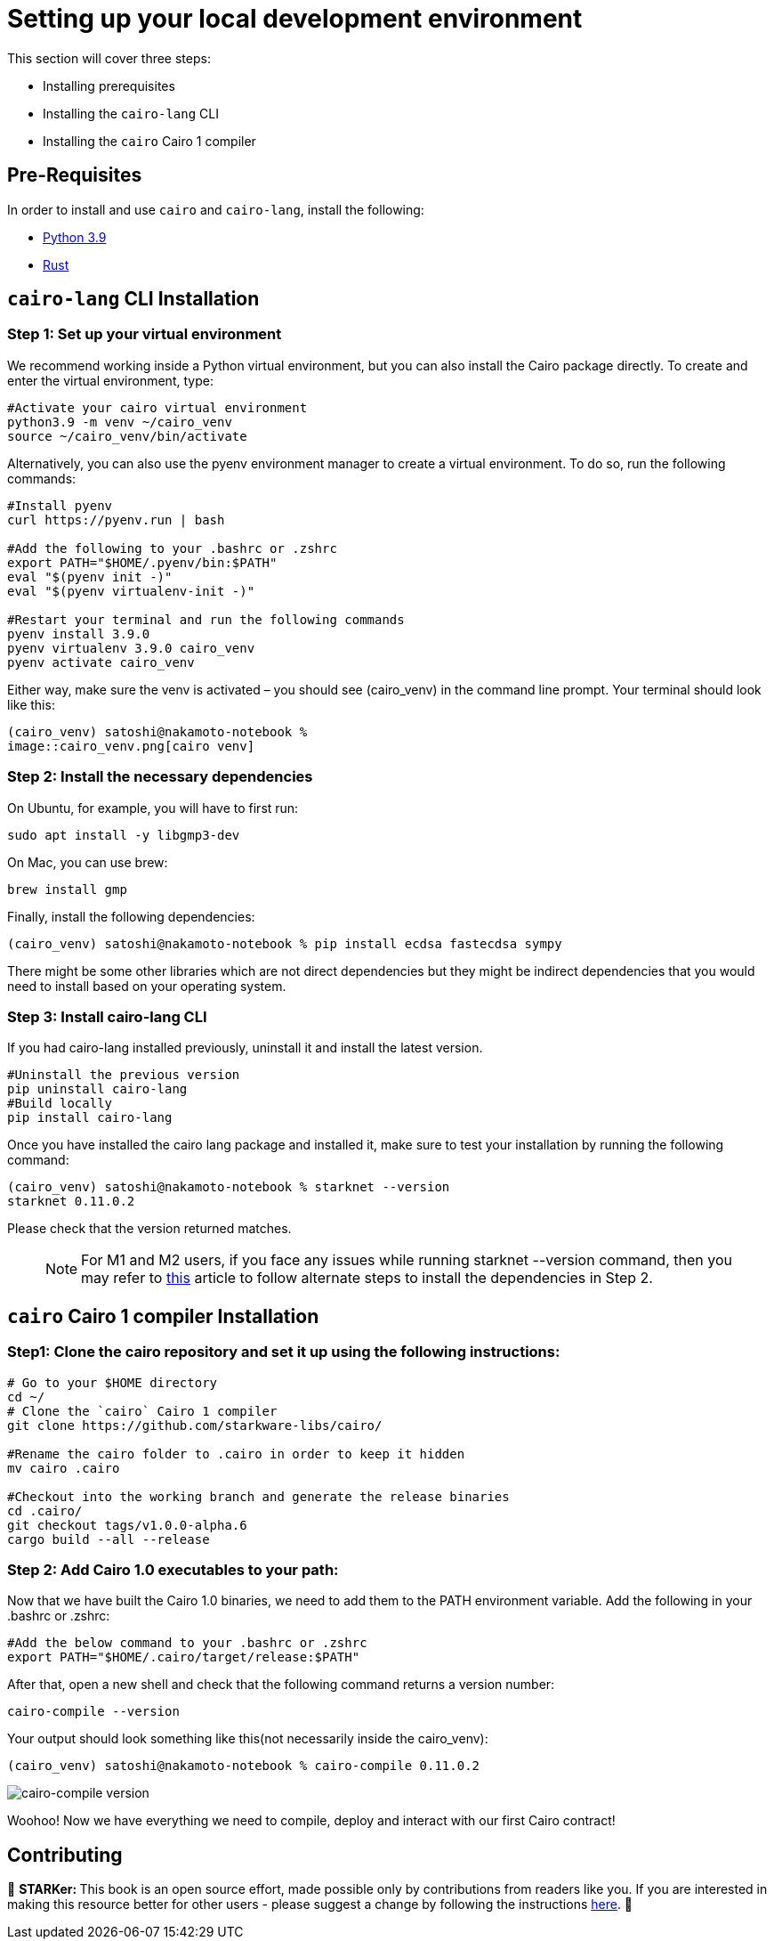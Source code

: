 [id="environment"]

[#setup]
= Setting up your local development environment

This section will cover three steps: 

* Installing prerequisites
* Installing the `cairo-lang` CLI
* Installing the `cairo` Cairo 1 compiler

== Pre-Requisites

In order to install and use `cairo` and `cairo-lang`, install the following: +

* https://www.python.org/downloads/release/python-390/[Python 3.9] +
* https://www.rust-lang.org/tools/install[Rust] +

== `cairo-lang` CLI Installation

=== +++<strong>+++Step 1: Set up your virtual environment +++</strong>+++

We recommend working inside a Python virtual environment, but you can also install the Cairo package directly. To create and enter the virtual environment, type:

[,Bash]
----
#Activate your cairo virtual environment
python3.9 -m venv ~/cairo_venv
source ~/cairo_venv/bin/activate
----

Alternatively, you can also use the pyenv environment manager to create a virtual environment. To do so, run the following commands:

[,Bash]
----
#Install pyenv
curl https://pyenv.run | bash

#Add the following to your .bashrc or .zshrc
export PATH="$HOME/.pyenv/bin:$PATH"
eval "$(pyenv init -)"
eval "$(pyenv virtualenv-init -)"

#Restart your terminal and run the following commands
pyenv install 3.9.0
pyenv virtualenv 3.9.0 cairo_venv
pyenv activate cairo_venv
----

Either way, make sure the venv is activated – you should see (cairo_venv) in the command line prompt. 
Your terminal should look like this:

[,Bash]
----
(cairo_venv) satoshi@nakamoto-notebook % 
image::cairo_venv.png[cairo venv]

----

=== +++<strong>+++Step 2: Install the necessary dependencies +++</strong>+++

On Ubuntu, for example, you will have to first run:

[,Bash]
----
sudo apt install -y libgmp3-dev
----

On Mac, you can use brew:

[,Bash]
----
brew install gmp
----

Finally, install the following dependencies:

[,Bash]
----
(cairo_venv) satoshi@nakamoto-notebook % pip install ecdsa fastecdsa sympy
----

There might be some other libraries which are not direct dependencies but they might be indirect dependencies that you would need to install based on your operating system.


=== +++<strong>+++Step 3: Install cairo-lang CLI +++</strong>+++

If you had cairo-lang installed previously, uninstall it and install the latest version. 

[,Bash]
----
#Uninstall the previous version
pip uninstall cairo-lang
#Build locally
pip install cairo-lang
----

Once you have installed the cairo lang package and installed it, make sure to test your installation by running the following command:

[,Bash]
----
(cairo_venv) satoshi@nakamoto-notebook % starknet --version      
starknet 0.11.0.2

----

Please check that the version returned matches.
____
NOTE: For M1 and M2 users, if you face any issues while running starknet --version command, 
then you may refer to https://github.com/OpenZeppelin/nile/issues/22[this] article to follow alternate steps to install the dependencies in Step 2.
____

== `cairo` Cairo 1 compiler Installation

=== +++<strong>+++Step1: Clone the cairo repository and set it up using the following instructions:+++</strong>+++

[,Bash]
----
# Go to your $HOME directory
cd ~/
# Clone the `cairo` Cairo 1 compiler
git clone https://github.com/starkware-libs/cairo/

#Rename the cairo folder to .cairo in order to keep it hidden
mv cairo .cairo

#Checkout into the working branch and generate the release binaries
cd .cairo/
git checkout tags/v1.0.0-alpha.6
cargo build --all --release

----

=== +++<strong>+++Step 2: Add Cairo 1.0 executables to your path:+++</strong>+++

Now that we have built the Cairo 1.0 binaries, we need to add them to the PATH environment variable. Add the following in your .bashrc or .zshrc:

[,Bash]
----
#Add the below command to your .bashrc or .zshrc
export PATH="$HOME/.cairo/target/release:$PATH"
----

After that, open a new shell and check that the following command returns a version number:

[,Bash]
----
cairo-compile --version
----

Your output should look something like this(not necessarily inside the cairo_venv):
[,Bash]
----
(cairo_venv) satoshi@nakamoto-notebook % cairo-compile 0.11.0.2
----

image::cairo-compile.png[cairo-compile version]

Woohoo! Now we have everything we need to compile, deploy and interact with our first Cairo contract!

== Contributing

🎯 +++<strong>+++STARKer: +++</strong>+++ This book is an open source effort, made possible only by contributions from readers like you. If you are interested in making this resource better for other users - please suggest a change by following the instructions https://github.com/starknet-edu/starknetbook/blob/main/CONTRIBUTING.adoc[here].
🎯